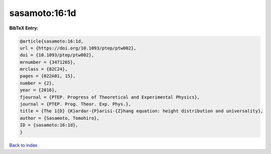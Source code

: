 sasamoto:16:1d
==============

.. :cite:t:`sasamoto:16:1d`

.. bibliography:: ../../All.bib

**BibTeX Entry:**

.. code-block:: bibtex

   @article{sasamoto:16:1d,
   url = {https://doi.org/10.1093/ptep/ptw002},
   doi = {10.1093/ptep/ptw002},
   mrnumber = {3471265},
   mrclass = {82C24},
   pages = {022A01, 15},
   number = {2},
   year = {2016},
   fjournal = {PTEP. Progress of Theoretical and Experimental Physics},
   journal = {PTEP. Prog. Theor. Exp. Phys.},
   title = {The 1{D} {K}ardar-{P}arisi-{Z}hang equation: height distribution and universality},
   author = {Sasamoto, Tomohiro},
   ID = {sasamoto:16:1d},
   }

`Back to index <../index>`_
